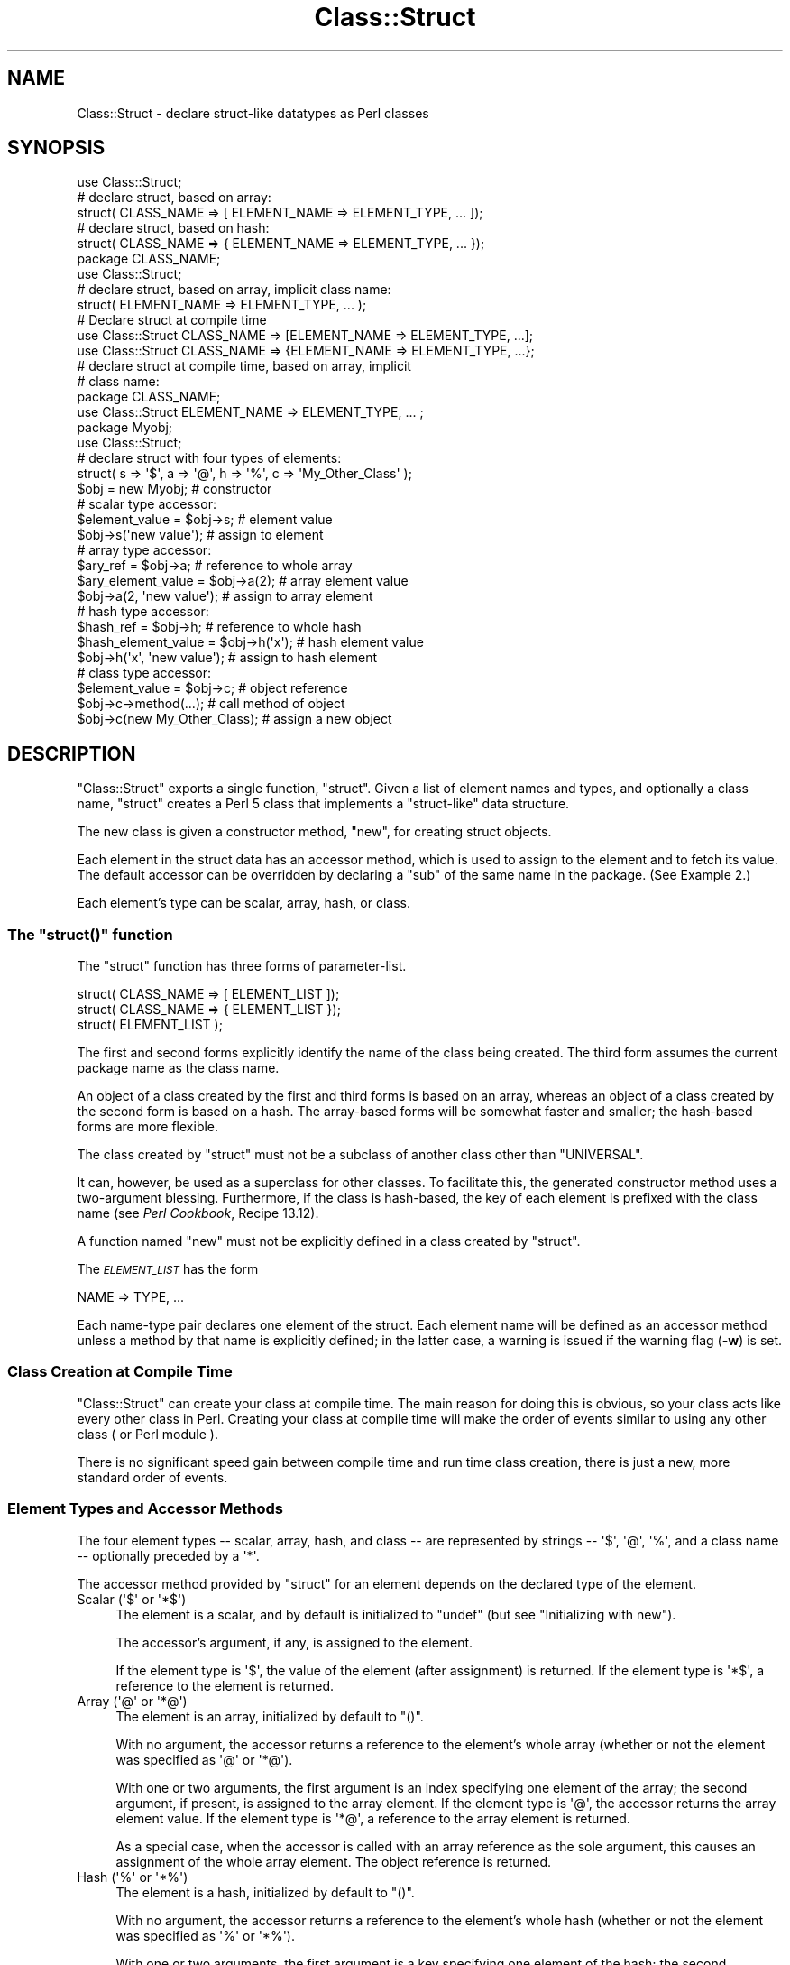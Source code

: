 .\" Automatically generated by Pod::Man 4.14 (Pod::Simple 3.43)
.\"
.\" Standard preamble:
.\" ========================================================================
.de Sp \" Vertical space (when we can't use .PP)
.if t .sp .5v
.if n .sp
..
.de Vb \" Begin verbatim text
.ft CW
.nf
.ne \\$1
..
.de Ve \" End verbatim text
.ft R
.fi
..
.\" Set up some character translations and predefined strings.  \*(-- will
.\" give an unbreakable dash, \*(PI will give pi, \*(L" will give a left
.\" double quote, and \*(R" will give a right double quote.  \*(C+ will
.\" give a nicer C++.  Capital omega is used to do unbreakable dashes and
.\" therefore won't be available.  \*(C` and \*(C' expand to `' in nroff,
.\" nothing in troff, for use with C<>.
.tr \(*W-
.ds C+ C\v'-.1v'\h'-1p'\s-2+\h'-1p'+\s0\v'.1v'\h'-1p'
.ie n \{\
.    ds -- \(*W-
.    ds PI pi
.    if (\n(.H=4u)&(1m=24u) .ds -- \(*W\h'-12u'\(*W\h'-12u'-\" diablo 10 pitch
.    if (\n(.H=4u)&(1m=20u) .ds -- \(*W\h'-12u'\(*W\h'-8u'-\"  diablo 12 pitch
.    ds L" ""
.    ds R" ""
.    ds C` ""
.    ds C' ""
'br\}
.el\{\
.    ds -- \|\(em\|
.    ds PI \(*p
.    ds L" ``
.    ds R" ''
.    ds C`
.    ds C'
'br\}
.\"
.\" Escape single quotes in literal strings from groff's Unicode transform.
.ie \n(.g .ds Aq \(aq
.el       .ds Aq '
.\"
.\" If the F register is >0, we'll generate index entries on stderr for
.\" titles (.TH), headers (.SH), subsections (.SS), items (.Ip), and index
.\" entries marked with X<> in POD.  Of course, you'll have to process the
.\" output yourself in some meaningful fashion.
.\"
.\" Avoid warning from groff about undefined register 'F'.
.de IX
..
.nr rF 0
.if \n(.g .if rF .nr rF 1
.if (\n(rF:(\n(.g==0)) \{\
.    if \nF \{\
.        de IX
.        tm Index:\\$1\t\\n%\t"\\$2"
..
.        if !\nF==2 \{\
.            nr % 0
.            nr F 2
.        \}
.    \}
.\}
.rr rF
.\"
.\" Accent mark definitions (@(#)ms.acc 1.5 88/02/08 SMI; from UCB 4.2).
.\" Fear.  Run.  Save yourself.  No user-serviceable parts.
.    \" fudge factors for nroff and troff
.if n \{\
.    ds #H 0
.    ds #V .8m
.    ds #F .3m
.    ds #[ \f1
.    ds #] \fP
.\}
.if t \{\
.    ds #H ((1u-(\\\\n(.fu%2u))*.13m)
.    ds #V .6m
.    ds #F 0
.    ds #[ \&
.    ds #] \&
.\}
.    \" simple accents for nroff and troff
.if n \{\
.    ds ' \&
.    ds ` \&
.    ds ^ \&
.    ds , \&
.    ds ~ ~
.    ds /
.\}
.if t \{\
.    ds ' \\k:\h'-(\\n(.wu*8/10-\*(#H)'\'\h"|\\n:u"
.    ds ` \\k:\h'-(\\n(.wu*8/10-\*(#H)'\`\h'|\\n:u'
.    ds ^ \\k:\h'-(\\n(.wu*10/11-\*(#H)'^\h'|\\n:u'
.    ds , \\k:\h'-(\\n(.wu*8/10)',\h'|\\n:u'
.    ds ~ \\k:\h'-(\\n(.wu-\*(#H-.1m)'~\h'|\\n:u'
.    ds / \\k:\h'-(\\n(.wu*8/10-\*(#H)'\z\(sl\h'|\\n:u'
.\}
.    \" troff and (daisy-wheel) nroff accents
.ds : \\k:\h'-(\\n(.wu*8/10-\*(#H+.1m+\*(#F)'\v'-\*(#V'\z.\h'.2m+\*(#F'.\h'|\\n:u'\v'\*(#V'
.ds 8 \h'\*(#H'\(*b\h'-\*(#H'
.ds o \\k:\h'-(\\n(.wu+\w'\(de'u-\*(#H)/2u'\v'-.3n'\*(#[\z\(de\v'.3n'\h'|\\n:u'\*(#]
.ds d- \h'\*(#H'\(pd\h'-\w'~'u'\v'-.25m'\f2\(hy\fP\v'.25m'\h'-\*(#H'
.ds D- D\\k:\h'-\w'D'u'\v'-.11m'\z\(hy\v'.11m'\h'|\\n:u'
.ds th \*(#[\v'.3m'\s+1I\s-1\v'-.3m'\h'-(\w'I'u*2/3)'\s-1o\s+1\*(#]
.ds Th \*(#[\s+2I\s-2\h'-\w'I'u*3/5'\v'-.3m'o\v'.3m'\*(#]
.ds ae a\h'-(\w'a'u*4/10)'e
.ds Ae A\h'-(\w'A'u*4/10)'E
.    \" corrections for vroff
.if v .ds ~ \\k:\h'-(\\n(.wu*9/10-\*(#H)'\s-2\u~\d\s+2\h'|\\n:u'
.if v .ds ^ \\k:\h'-(\\n(.wu*10/11-\*(#H)'\v'-.4m'^\v'.4m'\h'|\\n:u'
.    \" for low resolution devices (crt and lpr)
.if \n(.H>23 .if \n(.V>19 \
\{\
.    ds : e
.    ds 8 ss
.    ds o a
.    ds d- d\h'-1'\(ga
.    ds D- D\h'-1'\(hy
.    ds th \o'bp'
.    ds Th \o'LP'
.    ds ae ae
.    ds Ae AE
.\}
.rm #[ #] #H #V #F C
.\" ========================================================================
.\"
.IX Title "Class::Struct 3"
.TH Class::Struct 3 "2020-12-28" "perl v5.36.0" "Perl Programmers Reference Guide"
.\" For nroff, turn off justification.  Always turn off hyphenation; it makes
.\" way too many mistakes in technical documents.
.if n .ad l
.nh
.SH "NAME"
Class::Struct \- declare struct\-like datatypes as Perl classes
.SH "SYNOPSIS"
.IX Header "SYNOPSIS"
.Vb 5
\&    use Class::Struct;
\&            # declare struct, based on array:
\&    struct( CLASS_NAME => [ ELEMENT_NAME => ELEMENT_TYPE, ... ]);
\&            # declare struct, based on hash:
\&    struct( CLASS_NAME => { ELEMENT_NAME => ELEMENT_TYPE, ... });
\&
\&    package CLASS_NAME;
\&    use Class::Struct;
\&            # declare struct, based on array, implicit class name:
\&    struct( ELEMENT_NAME => ELEMENT_TYPE, ... );
\&
\&    # Declare struct at compile time
\&    use Class::Struct CLASS_NAME => [ELEMENT_NAME => ELEMENT_TYPE, ...];
\&    use Class::Struct CLASS_NAME => {ELEMENT_NAME => ELEMENT_TYPE, ...};
\&
\&    # declare struct at compile time, based on array, implicit
\&    # class name:
\&    package CLASS_NAME;
\&    use Class::Struct ELEMENT_NAME => ELEMENT_TYPE, ... ;
\&
\&    package Myobj;
\&    use Class::Struct;
\&            # declare struct with four types of elements:
\&    struct( s => \*(Aq$\*(Aq, a => \*(Aq@\*(Aq, h => \*(Aq%\*(Aq, c => \*(AqMy_Other_Class\*(Aq );
\&
\&    $obj = new Myobj;               # constructor
\&
\&                                    # scalar type accessor:
\&    $element_value = $obj\->s;           # element value
\&    $obj\->s(\*(Aqnew value\*(Aq);               # assign to element
\&
\&                                    # array type accessor:
\&    $ary_ref = $obj\->a;                 # reference to whole array
\&    $ary_element_value = $obj\->a(2);    # array element value
\&    $obj\->a(2, \*(Aqnew value\*(Aq);            # assign to array element
\&
\&                                    # hash type accessor:
\&    $hash_ref = $obj\->h;                # reference to whole hash
\&    $hash_element_value = $obj\->h(\*(Aqx\*(Aq); # hash element value
\&    $obj\->h(\*(Aqx\*(Aq, \*(Aqnew value\*(Aq);          # assign to hash element
\&
\&                                    # class type accessor:
\&    $element_value = $obj\->c;           # object reference
\&    $obj\->c\->method(...);               # call method of object
\&    $obj\->c(new My_Other_Class);        # assign a new object
.Ve
.SH "DESCRIPTION"
.IX Header "DESCRIPTION"
\&\f(CW\*(C`Class::Struct\*(C'\fR exports a single function, \f(CW\*(C`struct\*(C'\fR.
Given a list of element names and types, and optionally
a class name, \f(CW\*(C`struct\*(C'\fR creates a Perl 5 class that implements
a \*(L"struct-like\*(R" data structure.
.PP
The new class is given a constructor method, \f(CW\*(C`new\*(C'\fR, for creating
struct objects.
.PP
Each element in the struct data has an accessor method, which is
used to assign to the element and to fetch its value.  The
default accessor can be overridden by declaring a \f(CW\*(C`sub\*(C'\fR of the
same name in the package.  (See Example 2.)
.PP
Each element's type can be scalar, array, hash, or class.
.ie n .SS "The ""struct()"" function"
.el .SS "The \f(CWstruct()\fP function"
.IX Subsection "The struct() function"
The \f(CW\*(C`struct\*(C'\fR function has three forms of parameter-list.
.PP
.Vb 3
\&    struct( CLASS_NAME => [ ELEMENT_LIST ]);
\&    struct( CLASS_NAME => { ELEMENT_LIST });
\&    struct( ELEMENT_LIST );
.Ve
.PP
The first and second forms explicitly identify the name of the
class being created.  The third form assumes the current package
name as the class name.
.PP
An object of a class created by the first and third forms is
based on an array, whereas an object of a class created by the
second form is based on a hash. The array-based forms will be
somewhat faster and smaller; the hash-based forms are more
flexible.
.PP
The class created by \f(CW\*(C`struct\*(C'\fR must not be a subclass of another
class other than \f(CW\*(C`UNIVERSAL\*(C'\fR.
.PP
It can, however, be used as a superclass for other classes. To facilitate
this, the generated constructor method uses a two-argument blessing.
Furthermore, if the class is hash-based, the key of each element is
prefixed with the class name (see \fIPerl Cookbook\fR, Recipe 13.12).
.PP
A function named \f(CW\*(C`new\*(C'\fR must not be explicitly defined in a class
created by \f(CW\*(C`struct\*(C'\fR.
.PP
The \fI\s-1ELEMENT_LIST\s0\fR has the form
.PP
.Vb 1
\&    NAME => TYPE, ...
.Ve
.PP
Each name-type pair declares one element of the struct. Each
element name will be defined as an accessor method unless a
method by that name is explicitly defined; in the latter case, a
warning is issued if the warning flag (\fB\-w\fR) is set.
.SS "Class Creation at Compile Time"
.IX Subsection "Class Creation at Compile Time"
\&\f(CW\*(C`Class::Struct\*(C'\fR can create your class at compile time.  The main reason
for doing this is obvious, so your class acts like every other class in
Perl.  Creating your class at compile time will make the order of events
similar to using any other class ( or Perl module ).
.PP
There is no significant speed gain between compile time and run time
class creation, there is just a new, more standard order of events.
.SS "Element Types and Accessor Methods"
.IX Subsection "Element Types and Accessor Methods"
The four element types \*(-- scalar, array, hash, and class \*(-- are
represented by strings \*(-- \f(CW\*(Aq$\*(Aq\fR, \f(CW\*(Aq@\*(Aq\fR, \f(CW\*(Aq%\*(Aq\fR, and a class name \*(--
optionally preceded by a \f(CW\*(Aq*\*(Aq\fR.
.PP
The accessor method provided by \f(CW\*(C`struct\*(C'\fR for an element depends
on the declared type of the element.
.ie n .IP "Scalar (\*(Aq$\*(Aq or \*(Aq*$\*(Aq)" 4
.el .IP "Scalar (\f(CW\*(Aq$\*(Aq\fR or \f(CW\*(Aq*$\*(Aq\fR)" 4
.IX Item "Scalar ($ or *$)"
The element is a scalar, and by default is initialized to \f(CW\*(C`undef\*(C'\fR
(but see \*(L"Initializing with new\*(R").
.Sp
The accessor's argument, if any, is assigned to the element.
.Sp
If the element type is \f(CW\*(Aq$\*(Aq\fR, the value of the element (after
assignment) is returned. If the element type is \f(CW\*(Aq*$\*(Aq\fR, a reference
to the element is returned.
.ie n .IP "Array (\*(Aq@\*(Aq or \*(Aq*@\*(Aq)" 4
.el .IP "Array (\f(CW\*(Aq@\*(Aq\fR or \f(CW\*(Aq*@\*(Aq\fR)" 4
.IX Item "Array (@ or *@)"
The element is an array, initialized by default to \f(CW\*(C`()\*(C'\fR.
.Sp
With no argument, the accessor returns a reference to the
element's whole array (whether or not the element was
specified as \f(CW\*(Aq@\*(Aq\fR or \f(CW\*(Aq*@\*(Aq\fR).
.Sp
With one or two arguments, the first argument is an index
specifying one element of the array; the second argument, if
present, is assigned to the array element.  If the element type
is \f(CW\*(Aq@\*(Aq\fR, the accessor returns the array element value.  If the
element type is \f(CW\*(Aq*@\*(Aq\fR, a reference to the array element is
returned.
.Sp
As a special case, when the accessor is called with an array reference
as the sole argument, this causes an assignment of the whole array element.
The object reference is returned.
.ie n .IP "Hash (\*(Aq%\*(Aq or \*(Aq*%\*(Aq)" 4
.el .IP "Hash (\f(CW\*(Aq%\*(Aq\fR or \f(CW\*(Aq*%\*(Aq\fR)" 4
.IX Item "Hash (% or *%)"
The element is a hash, initialized by default to \f(CW\*(C`()\*(C'\fR.
.Sp
With no argument, the accessor returns a reference to the
element's whole hash (whether or not the element was
specified as \f(CW\*(Aq%\*(Aq\fR or \f(CW\*(Aq*%\*(Aq\fR).
.Sp
With one or two arguments, the first argument is a key specifying
one element of the hash; the second argument, if present, is
assigned to the hash element.  If the element type is \f(CW\*(Aq%\*(Aq\fR, the
accessor returns the hash element value.  If the element type is
\&\f(CW\*(Aq*%\*(Aq\fR, a reference to the hash element is returned.
.Sp
As a special case, when the accessor is called with a hash reference
as the sole argument, this causes an assignment of the whole hash element.
The object reference is returned.
.ie n .IP "Class (\*(AqClass_Name\*(Aq or \*(Aq*Class_Name\*(Aq)" 4
.el .IP "Class (\f(CW\*(AqClass_Name\*(Aq\fR or \f(CW\*(Aq*Class_Name\*(Aq\fR)" 4
.IX Item "Class (Class_Name or *Class_Name)"
The element's value must be a reference blessed to the named
class or to one of its subclasses. The element is not initialized
by default.
.Sp
The accessor's argument, if any, is assigned to the element. The
accessor will \f(CW\*(C`croak\*(C'\fR if this is not an appropriate object
reference.
.Sp
If the element type does not start with a \f(CW\*(Aq*\*(Aq\fR, the accessor
returns the element value (after assignment). If the element type
starts with a \f(CW\*(Aq*\*(Aq\fR, a reference to the element itself is returned.
.ie n .SS "Initializing with ""new"""
.el .SS "Initializing with \f(CWnew\fP"
.IX Subsection "Initializing with new"
\&\f(CW\*(C`struct\*(C'\fR always creates a constructor called \f(CW\*(C`new\*(C'\fR. That constructor
may take a list of initializers for the various elements of the new
struct.
.PP
Each initializer is a pair of values: \fIelement name\fR\f(CW\*(C` => \*(C'\fR\fIvalue\fR.
The initializer value for a scalar element is just a scalar value. The 
initializer for an array element is an array reference. The initializer
for a hash is a hash reference.
.PP
The initializer for a class element is an object of the corresponding class,
or of one of it's subclasses, or a reference to a hash containing named 
arguments to be passed to the element's constructor.
.PP
See Example 3 below for an example of initialization.
.SH "EXAMPLES"
.IX Header "EXAMPLES"
.IP "Example 1" 4
.IX Item "Example 1"
Giving a struct element a class type that is also a struct is how
structs are nested.  Here, \f(CW\*(C`Timeval\*(C'\fR represents a time (seconds and
microseconds), and \f(CW\*(C`Rusage\*(C'\fR has two elements, each of which is of
type \f(CW\*(C`Timeval\*(C'\fR.
.Sp
.Vb 1
\&    use Class::Struct;
\&
\&    struct( Rusage => {
\&        ru_utime => \*(AqTimeval\*(Aq,  # user time used
\&        ru_stime => \*(AqTimeval\*(Aq,  # system time used
\&    });
\&
\&    struct( Timeval => [
\&        tv_secs  => \*(Aq$\*(Aq,        # seconds
\&        tv_usecs => \*(Aq$\*(Aq,        # microseconds
\&    ]);
\&
\&    # create an object:
\&    my $t = Rusage\->new(ru_utime=>Timeval\->new(),
\&        ru_stime=>Timeval\->new());
\&
\&    # $t\->ru_utime and $t\->ru_stime are objects of type Timeval.
\&    # set $t\->ru_utime to 100.0 sec and $t\->ru_stime to 5.0 sec.
\&    $t\->ru_utime\->tv_secs(100);
\&    $t\->ru_utime\->tv_usecs(0);
\&    $t\->ru_stime\->tv_secs(5);
\&    $t\->ru_stime\->tv_usecs(0);
.Ve
.IP "Example 2" 4
.IX Item "Example 2"
An accessor function can be redefined in order to provide
additional checking of values, etc.  Here, we want the \f(CW\*(C`count\*(C'\fR
element always to be nonnegative, so we redefine the \f(CW\*(C`count\*(C'\fR
accessor accordingly.
.Sp
.Vb 2
\&    package MyObj;
\&    use Class::Struct;
\&
\&    # declare the struct
\&    struct ( \*(AqMyObj\*(Aq, { count => \*(Aq$\*(Aq, stuff => \*(Aq%\*(Aq } );
\&
\&    # override the default accessor method for \*(Aqcount\*(Aq
\&    sub count {
\&        my $self = shift;
\&        if ( @_ ) {
\&            die \*(Aqcount must be nonnegative\*(Aq if $_[0] < 0;
\&            $self\->{\*(AqMyObj::count\*(Aq} = shift;
\&            warn "Too many args to count" if @_;
\&        }
\&        return $self\->{\*(AqMyObj::count\*(Aq};
\&    }
\&
\&    package main;
\&    $x = new MyObj;
\&    print "\e$x\->count(5) = ", $x\->count(5), "\en";
\&                            # prints \*(Aq$x\->count(5) = 5\*(Aq
\&
\&    print "\e$x\->count = ", $x\->count, "\en";
\&                            # prints \*(Aq$x\->count = 5\*(Aq
\&
\&    print "\e$x\->count(\-5) = ", $x\->count(\-5), "\en";
\&                            # dies due to negative argument!
.Ve
.IP "Example 3" 4
.IX Item "Example 3"
The constructor of a generated class can be passed a list
of \fIelement\fR=>\fIvalue\fR pairs, with which to initialize the struct.
If no initializer is specified for a particular element, its default
initialization is performed instead. Initializers for non-existent
elements are silently ignored.
.Sp
Note that the initializer for a nested class may be specified as
an object of that class, or as a reference to a hash of initializers
that are passed on to the nested struct's constructor.
.Sp
.Vb 1
\&    use Class::Struct;
\&
\&    struct Breed =>
\&    {
\&        name  => \*(Aq$\*(Aq,
\&        cross => \*(Aq$\*(Aq,
\&    };
\&
\&    struct Cat =>
\&    [
\&        name     => \*(Aq$\*(Aq,
\&        kittens  => \*(Aq@\*(Aq,
\&        markings => \*(Aq%\*(Aq,
\&        breed    => \*(AqBreed\*(Aq,
\&    ];
\&
\&
\&    my $cat = Cat\->new( name => \*(AqSocks\*(Aq,
\&               kittens  => [\*(AqMonica\*(Aq, \*(AqKenneth\*(Aq],
\&               markings => { socks=>1, blaze=>"white" },
\&               breed    => Breed\->new(name=>\*(Aqshort\-hair\*(Aq, cross=>1),
\&          or:  breed    => {name=>\*(Aqshort\-hair\*(Aq, cross=>1},
\&                      );
\&
\&    print "Once a cat called ", $cat\->name, "\en";
\&    print "(which was a ", $cat\->breed\->name, ")\en";
\&    print "had 2 kittens: ", join(\*(Aq and \*(Aq, @{$cat\->kittens}), "\en";
.Ve
.SH "Author and Modification History"
.IX Header "Author and Modification History"
Modified by Damian Conway, 2001\-09\-10, v0.62.
.PP
.Vb 11
\&   Modified implicit construction of nested objects.
\&   Now will also take an object ref instead of requiring a hash ref.
\&   Also default initializes nested object attributes to undef, rather
\&   than calling object constructor without args
\&   Original over\-helpfulness was fraught with problems:
\&       * the class\*(Aqs constructor might not be called \*(Aqnew\*(Aq
\&       * the class might not have a hash\-like\-arguments constructor
\&       * the class might not have a no\-argument constructor
\&       * "recursive" data structures didn\*(Aqt work well:
\&                 package Person;
\&                 struct { mother => \*(AqPerson\*(Aq, father => \*(AqPerson\*(Aq};
.Ve
.PP
Modified by Casey West, 2000\-11\-08, v0.59.
.PP
.Vb 1
\&    Added the ability for compile time class creation.
.Ve
.PP
Modified by Damian Conway, 1999\-03\-05, v0.58.
.PP
.Vb 1
\&    Added handling of hash\-like arg list to class ctor.
\&
\&    Changed to two\-argument blessing in ctor to support
\&    derivation from created classes.
\&
\&    Added classname prefixes to keys in hash\-based classes
\&    (refer to "Perl Cookbook", Recipe 13.12 for rationale).
\&
\&    Corrected behaviour of accessors for \*(Aq*@\*(Aq and \*(Aq*%\*(Aq struct
\&    elements.  Package now implements documented behaviour when
\&    returning a reference to an entire hash or array element.
\&    Previously these were returned as a reference to a reference
\&    to the element.
.Ve
.PP
Renamed to \f(CW\*(C`Class::Struct\*(C'\fR and modified by Jim Miner, 1997\-04\-02.
.PP
.Vb 8
\&    members() function removed.
\&    Documentation corrected and extended.
\&    Use of struct() in a subclass prohibited.
\&    User definition of accessor allowed.
\&    Treatment of \*(Aq*\*(Aq in element types corrected.
\&    Treatment of classes as element types corrected.
\&    Class name to struct() made optional.
\&    Diagnostic checks added.
.Ve
.PP
Originally \f(CW\*(C`Class::Template\*(C'\fR by Dean Roehrich.
.PP
.Vb 10
\&    # Template.pm   \-\-\- struct/member template builder
\&    #   12mar95
\&    #   Dean Roehrich
\&    #
\&    # changes/bugs fixed since 28nov94 version:
\&    #  \- podified
\&    # changes/bugs fixed since 21nov94 version:
\&    #  \- Fixed examples.
\&    # changes/bugs fixed since 02sep94 version:
\&    #  \- Moved to Class::Template.
\&    # changes/bugs fixed since 20feb94 version:
\&    #  \- Updated to be a more proper module.
\&    #  \- Added "use strict".
\&    #  \- Bug in build_methods, was using @var when @$var needed.
\&    #  \- Now using my() rather than local().
\&    #
\&    # Uses perl5 classes to create nested data types.
\&    # This is offered as one implementation of Tom Christiansen\*(Aqs
\&    # "structs.pl" idea.
.Ve
